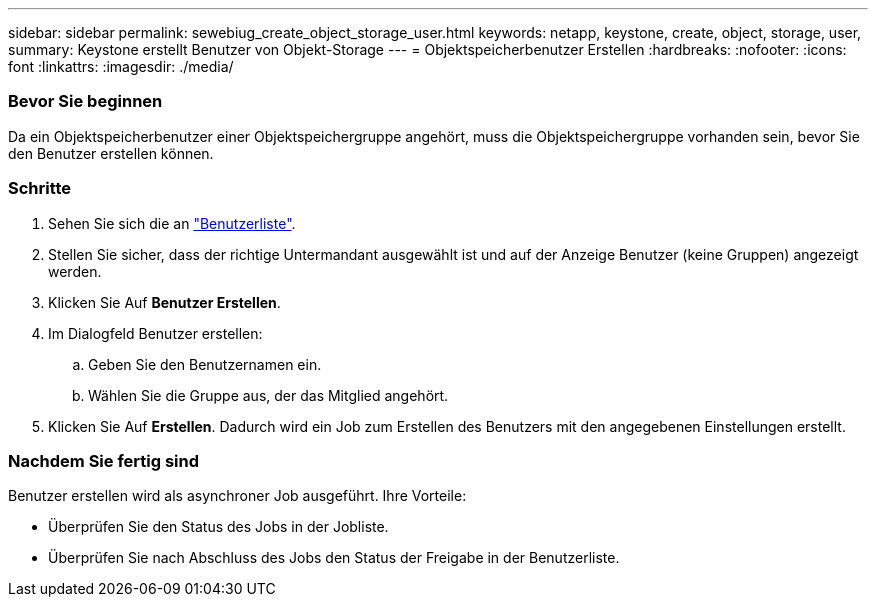 ---
sidebar: sidebar 
permalink: sewebiug_create_object_storage_user.html 
keywords: netapp, keystone, create, object, storage, user, 
summary: Keystone erstellt Benutzer von Objekt-Storage 
---
= Objektspeicherbenutzer Erstellen
:hardbreaks:
:nofooter: 
:icons: font
:linkattrs: 
:imagesdir: ./media/




=== Bevor Sie beginnen

Da ein Objektspeicherbenutzer einer Objektspeichergruppe angehört, muss die Objektspeichergruppe vorhanden sein, bevor Sie den Benutzer erstellen können.



=== Schritte

. Sehen Sie sich die an link:sewebiug_view_a_list_of_users.html#view-a-list-of-users["Benutzerliste"].
. Stellen Sie sicher, dass der richtige Untermandant ausgewählt ist und auf der Anzeige Benutzer (keine Gruppen) angezeigt werden.
. Klicken Sie Auf *Benutzer Erstellen*.
. Im Dialogfeld Benutzer erstellen:
+
.. Geben Sie den Benutzernamen ein.
.. Wählen Sie die Gruppe aus, der das Mitglied angehört.


. Klicken Sie Auf *Erstellen*. Dadurch wird ein Job zum Erstellen des Benutzers mit den angegebenen Einstellungen erstellt.




=== Nachdem Sie fertig sind

Benutzer erstellen wird als asynchroner Job ausgeführt. Ihre Vorteile:

* Überprüfen Sie den Status des Jobs in der Jobliste.
* Überprüfen Sie nach Abschluss des Jobs den Status der Freigabe in der Benutzerliste.

